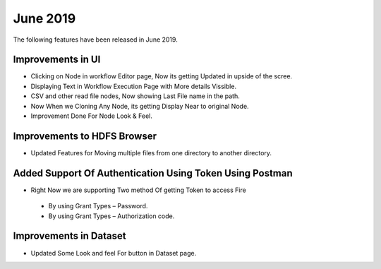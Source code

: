 June 2019
==========

The following features have been released in June 2019.

Improvements in UI 
-------------------

- Clicking on Node in workflow Editor page, Now its getting Updated in upside of the scree.
- Displaying Text in Workflow Execution Page with More details Vissible.
- CSV and other read file nodes, Now showing Last File name in the path.
- Now When we Cloning Any Node, its getting Display Near to original Node.
- Improvement Done For Node Look & Feel.


Improvements to HDFS Browser
----------------------------

- Updated Features for Moving multiple files from one directory to another directory.


Added Support Of Authentication Using Token Using Postman
--------------------------------------------------------

- Right Now we are supporting Two method Of getting Token to access Fire
  
 - By using Grant Types – Password.
 - By using Grant Types – Authorization code.
 
Improvements in Dataset
------------------------
 
- Updated Some Look and feel For button in Dataset page.
 
 
 
 

